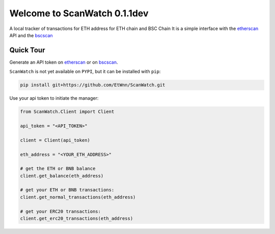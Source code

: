 ==============================
Welcome to ScanWatch 0.1.1dev
==============================

A local tracker of transactions for ETH address for ETH chain and BSC Chain
It is a simple interface with the `etherscan <https://etherscan.io>`_ API and the
`bscscan <https://bscscan.com>`_

Quick Tour
----------


Generate an API token on `etherscan <https://etherscan.io/myapikey>`_ or on `bscscan <https://bscscan.com/myapikey>`_.

``ScanWatch`` is not yet available on ``PYPI``, but it can be installed with ``pip``:

.. code:: bash

    pip install git+https://github.com/EtWnn/ScanWatch.git

Use your api token to initiate the manager:

.. code:: python

    from ScanWatch.Client import Client

    api_token = "<API_TOKEN>"

    client = Client(api_token)

    eth_address = "<YOUR_ETH_ADDRESS>"

    # get the ETH or BNB balance
    client.get_balance(eth_address)

    # get your ETH or BNB transactions:
    client.get_normal_transactions(eth_address)

    # get your ERC20 transactions:
    client.get_erc20_transactions(eth_address)

